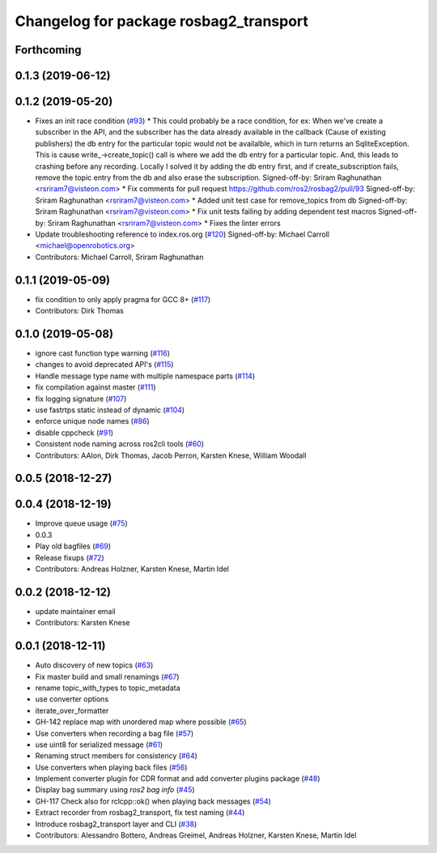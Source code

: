 ^^^^^^^^^^^^^^^^^^^^^^^^^^^^^^^^^^^^^^^
Changelog for package rosbag2_transport
^^^^^^^^^^^^^^^^^^^^^^^^^^^^^^^^^^^^^^^



Forthcoming
-----------

0.1.3 (2019-06-12)
------------------

0.1.2 (2019-05-20)
------------------
* Fixes an init race condition (`#93 <https://github.com/ros2/rosbag2/issues/93>`_)
  * This could probably be a race condition, for ex: When we've create a subscriber in the API, and the subscriber has the data already available in the callback (Cause of existing publishers) the db entry for the particular topic would not be availalble, which in turn returns an SqliteException. This is cause write\_->create_topic() call is where we add the db entry for a particular topic. And, this leads to crashing before any recording.
  Locally I solved it by adding the db entry first, and if
  create_subscription fails, remove the topic entry from the db and also
  erase the subscription.
  Signed-off-by: Sriram Raghunathan <rsriram7@visteon.com>
  * Fix comments for pull request https://github.com/ros2/rosbag2/pull/93
  Signed-off-by: Sriram Raghunathan <rsriram7@visteon.com>
  * Added unit test case for remove_topics from db
  Signed-off-by: Sriram Raghunathan <rsriram7@visteon.com>
  * Fix unit tests failing by adding dependent test macros
  Signed-off-by: Sriram Raghunathan <rsriram7@visteon.com>
  * Fixes the linter errors
* Update troubleshooting reference to index.ros.org (`#120 <https://github.com/ros2/rosbag2/issues/120>`_)
  Signed-off-by: Michael Carroll <michael@openrobotics.org>
* Contributors: Michael Carroll, Sriram Raghunathan

0.1.1 (2019-05-09)
------------------
* fix condition to only apply pragma for GCC 8+ (`#117 <https://github.com/ros2/rosbag2/issues/117>`_)
* Contributors: Dirk Thomas

0.1.0 (2019-05-08)
------------------
* ignore cast function type warning (`#116 <https://github.com/ros2/rosbag2/issues/116>`_)
* changes to avoid deprecated API's (`#115 <https://github.com/ros2/rosbag2/issues/115>`_)
* Handle message type name with multiple namespace parts (`#114 <https://github.com/ros2/rosbag2/issues/114>`_)
* fix compilation against master (`#111 <https://github.com/ros2/rosbag2/issues/111>`_)
* fix logging signature (`#107 <https://github.com/ros2/rosbag2/issues/107>`_)
* use fastrtps static instead of dynamic (`#104 <https://github.com/ros2/rosbag2/issues/104>`_)
* enforce unique node names (`#86 <https://github.com/ros2/rosbag2/issues/86>`_)
* disable cppcheck (`#91 <https://github.com/ros2/rosbag2/issues/91>`_)
* Consistent node naming across ros2cli tools (`#60 <https://github.com/ros2/rosbag2/issues/60>`_)
* Contributors: AAlon, Dirk Thomas, Jacob Perron, Karsten Knese, William Woodall

0.0.5 (2018-12-27)
------------------

0.0.4 (2018-12-19)
------------------
* Improve queue usage (`#75 <https://github.com/bsinno/rosbag2/issues/75>`_)
* 0.0.3
* Play old bagfiles (`#69 <https://github.com/bsinno/rosbag2/issues/69>`_)
* Release fixups (`#72 <https://github.com/bsinno/rosbag2/issues/72>`_)
* Contributors: Andreas Holzner, Karsten Knese, Martin Idel

0.0.2 (2018-12-12)
------------------
* update maintainer email
* Contributors: Karsten Knese

0.0.1 (2018-12-11)
------------------
* Auto discovery of new topics (`#63 <https://github.com/ros2/rosbag2/issues/63>`_)
* Fix master build and small renamings (`#67 <https://github.com/ros2/rosbag2/issues/67>`_)
* rename topic_with_types to topic_metadata
* use converter options
* iterate_over_formatter
* GH-142 replace map with unordered map where possible (`#65 <https://github.com/ros2/rosbag2/issues/65>`_)
* Use converters when recording a bag file (`#57 <https://github.com/ros2/rosbag2/issues/57>`_)
* use uint8 for serialized message (`#61 <https://github.com/ros2/rosbag2/issues/61>`_)
* Renaming struct members for consistency (`#64 <https://github.com/ros2/rosbag2/issues/64>`_)
* Use converters when playing back files (`#56 <https://github.com/ros2/rosbag2/issues/56>`_)
* Implement converter plugin for CDR format and add converter plugins package (`#48 <https://github.com/ros2/rosbag2/issues/48>`_)
* Display bag summary using `ros2 bag info` (`#45 <https://github.com/ros2/rosbag2/issues/45>`_)
* GH-117 Check also for rclcpp::ok() when playing back messages (`#54 <https://github.com/ros2/rosbag2/issues/54>`_)
* Extract recorder from rosbag2_transport, fix test naming (`#44 <https://github.com/ros2/rosbag2/issues/44>`_)
* Introduce rosbag2_transport layer and CLI (`#38 <https://github.com/ros2/rosbag2/issues/38>`_)
* Contributors: Alessandro Bottero, Andreas Greimel, Andreas Holzner, Karsten Knese, Martin Idel
